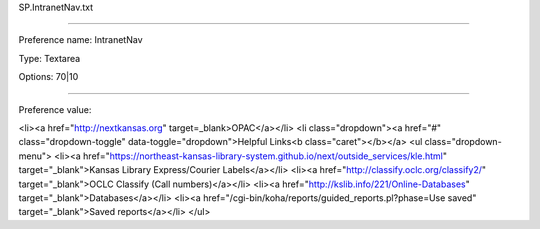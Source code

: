 SP.IntranetNav.txt

----------

Preference name: IntranetNav

Type: Textarea

Options: 70|10

----------

Preference value: 



<li><a href="http://nextkansas.org" target=_blank>OPAC</a></li>
<li class="dropdown"><a href="#" class="dropdown-toggle" data-toggle="dropdown">Helpful Links<b class="caret"></b></a>
<ul class="dropdown-menu">
<li><a href="https://northeast-kansas-library-system.github.io/next/outside_services/kle.html" target="_blank">Kansas Library Express/Courier Labels</a></li>
<li><a href="http://classify.oclc.org/classify2/" target="_blank">OCLC Classify (Call numbers)</a></li>
<li><a href="http://kslib.info/221/Online-Databases" target="_blank">Databases</a></li>
<li><a href="/cgi-bin/koha/reports/guided_reports.pl?phase=Use saved" target="_blank">Saved reports</a></li>
</ul>





























